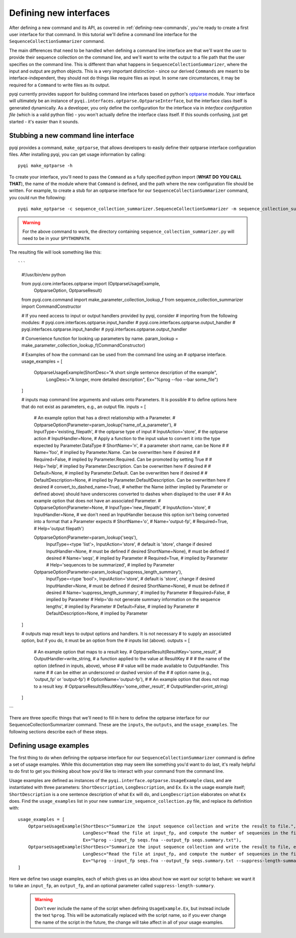 .. _defining-new-interfaces:

Defining new interfaces
=======================

After defining a new command and its API, as covered in :ref:`defining-new-commands`, you're ready to create a first user interface for that command. In this tutorial we'll define a command line interface for the ``SequenceCollectionSummarizer`` command. 

The main differences that need to be handled when defining a command line interface are that we'll want the user to provide their sequence collection on the command line, and we'll want to write the output to a file path that the user specifies on the command line. This is different than what happens in ``SequenceCollectionSummarizer``, where the input and output are python objects. This is a very important distinction - since our derived ``Commands`` are meant to be interface-independent, they should not do things like require files as input. In some rare circumstances, it may be required for a ``Command`` to write files as its output.

pyqi currently provides support for building command line interfaces based on python's `optparse <http://docs.python.org/2/library/optparse.html>`_ module. Your interface will ultimately be an instance of ``pyqi.interfaces.optparse.OptparseInterface``, but the interface class itself is generated dynamically. As a developer, you only define the configuration for the interface via in *interface configuration file* (which is a valid python file) - you won't actually define the interface class itself. If this sounds confusing, just get started - it's easier than it sounds.

Stubbing a new command line interface
-------------------------------------

pyqi provides a command, ``make_optparse``, that allows developers to easily define their optparse interface configuration files. After installing pyqi, you can get usage information by calling::

	pyqi make_optparse -h

To create your interface, you'll need to pass the ``Command`` as a fully specified python import (**WHAT DO YOU CALL THAT**), the name of the module where that ``Command`` is defined, and the path where the new configuration file should be written. For example, to create a stub for an optparse interface for our ``SequenceCollectionSummarizer`` command, you could run the following::

	pyqi make_optparse -c sequence_collection_summarizer.SequenceCollectionSummarizer -m sequence_collection_summarizer -o summarize_sequence_collection.py

.. warning:: For the above command to work, the directory containing ``sequence_collection_summarizer.py`` will need to be in your ``$PYTHONPATH``. 

The resulting file will look something like this::

```
	#!/usr/bin/env python

	from pyqi.core.interfaces.optparse import (OptparseUsageExample,
	                                           OptparseOption, OptparseResult)
	from pyqi.core.command import make_parameter_collection_lookup_f
	from sequence_collection_summarizer import CommandConstructor

	# If you need access to input or output handlers provided by pyqi, consider
	# importing from the following modules:
	# pyqi.core.interfaces.optparse.input_handler
	# pyqi.core.interfaces.optparse.output_handler
	# pyqi.interfaces.optparse.input_handler
	# pyqi.interfaces.optparse.output_handler

	# Convenience function for looking up parameters by name.
	param_lookup = make_parameter_collection_lookup_f(CommandConstructor)

	# Examples of how the command can be used from the command line using an
	# optparse interface.
	usage_examples = [
	    OptparseUsageExample(ShortDesc="A short single sentence description of the example",
	                         LongDesc="A longer, more detailed description",
	                         Ex="%prog --foo --bar some_file")
	]

	# inputs map command line arguments and values onto Parameters. It is possible
	# to define options here that do not exist as parameters, e.g., an output file.
	inputs = [
	    # An example option that has a direct relationship with a Parameter.
	    # OptparseOption(Parameter=param_lookup('name_of_a_parameter'),
	    #                InputType='existing_filepath', # the optparse type of input
	    #                InputAction='store', # the optparse action
	    #                InputHandler=None, # Apply a function to the input value to convert it into the type expected by Parameter.DataType
	    #                ShortName='n', # a parameter short name, can be None
	    #                # Name='foo', # implied by Parameter.Name. Can be overwritten here if desired
	    #                # Required=False, # implied by Parameter.Required. Can be promoted by setting True
	    #                # Help='help', # implied by Parameter.Description. Can be overwritten here if desired
	    #                # Default=None, # implied by Parameter.Default. Can be overwritten here if desired
	    #                # DefaultDescription=None, # implied by Parameter.DefaultDescription. Can be overwritten here if desired
	    #                convert_to_dashed_name=True), # whether the Name (either implied by Parameter or defined above) should have underscores converted to dashes when displayed to the user
	    #
	    # An example option that does not have an associated Parameter.
	    # OptparseOption(Parameter=None,
	    #                InputType='new_filepath',
	    #                InputAction='store',
	    #                InputHandler=None, # we don't need an InputHandler because this option isn't being converted into a format that a Parameter expects
	    #                ShortName='o',
	    #                Name='output-fp',
	    #                Required=True,
	    #                Help='output filepath')

	    OptparseOption(Parameter=param_lookup('seqs'),
	                   InputType=<type 'list'>,
	                   InputAction='store', # default is 'store', change if desired
	                   InputHandler=None, # must be defined if desired
	                   ShortName=None), # must be defined if desired
	                   # Name='seqs', # implied by Parameter
	                   # Required=True, # implied by Parameter
	                   # Help='sequences to be summarized', # implied by Parameter
                   
	    OptparseOption(Parameter=param_lookup('suppress_length_summary'),
	                   InputType=<type 'bool'>,
	                   InputAction='store', # default is 'store', change if desired
	                   InputHandler=None, # must be defined if desired
	                   ShortName=None), # must be defined if desired
	                   # Name='suppress_length_summary', # implied by Parameter
	                   # Required=False, # implied by Parameter
	                   # Help='do not generate summary information on the sequence lengths', # implied by Parameter
	                   # Default=False, # implied by Parameter
	                   # DefaultDescription=None, # implied by Parameter


	]

	# outputs map result keys to output options and handlers. It is not necessary
	# to supply an associated option, but if you do, it must be an option from the
	# inputs list (above).
	outputs = [
	    # An example option that maps to a result key.
	    # OptparseResult(ResultKey='some_result',
	    #                OutputHandler=write_string, # a function applied to the value at ResultKey
	    #
	    #                # the name of the option (defined in inputs, above), whose
	    #                # value will be made available to OutputHandler. This name
	    #                # can be either an underscored or dashed version of the
	    #                # option name (e.g., 'output_fp' or 'output-fp')
	    #                OptionName='output-fp'), 
	    #
	    # An example option that does not map to a result key.
	    # OptparseResult(ResultKey='some_other_result',
	    #                OutputHandler=print_string)
	]

```

There are three specific things that we'll need to fill in here to define the optparse interface for our SequenceCollectionSummarizer command. These are the ``inputs``, the ``outputs``, and the ``usage_examples``. The following sections describe each of these steps.

Defining usage examples
-----------------------

The first thing to do when defining the optparse interface for our ``SequenceCollectionSummarizer`` command is define a set of usage examples. While this documentation step may seem like something you'd want to do last, it's really helpful to do first to get you thinking about how you'd like to interact with your command from the command line. 

Usage examples are defined as instances of the ``pyqi.interface.optparse.UsageExample`` class, and are instantiated with three parameters: ``ShortDescription``, ``LongDescription``, and ``Ex``. ``Ex`` is the usage example itself; ``ShortDescription`` is a one sentence description of what ``Ex`` will do, and ``LongDescription`` elaborates on what ``Ex`` does. Find the ``usage_examples`` list in your new ``summarize_sequence_collection.py`` file, and replace its definition with::

	usage_examples = [
	    OptparseUsageExample(ShortDesc="Summarize the input sequence collection and write the result to file.",
	                         LongDesc="Read the file at input_fp, and compute the number of sequences in the file, as well as the minimum and maximum sequence lengths. Write all of that information to output_fp.",
	                         Ex="%prog --input_fp seqs.fna --output_fp seqs.summary.txt"),
	    OptparseUsageExample(ShortDesc="Summarize the input sequence collection and write the result to file, excluding information on sequence lengths.",
	                         LongDesc="Read the file at input_fp, and compute the number of sequences in the file. Write that information to output_fp.",
	                         Ex="%prog --input_fp seqs.fna --output_fp seqs.summary.txt --suppress-length-summary")
	]

Here we define two usage examples, each of which gives us an idea about how we want our script to behave: we want it to take an ``input_fp``, an ``output_fp``, and an optional parameter called ``suppress-length-summary``. 

 .. warning:: Don't ever include the name of the script when defining ``UsageExample.Ex``, but instead include the text ``%prog``. This will be automatically replaced with the script name, so if you ever change the name of the script in the future, the change will take affect in all of your usage examples.


